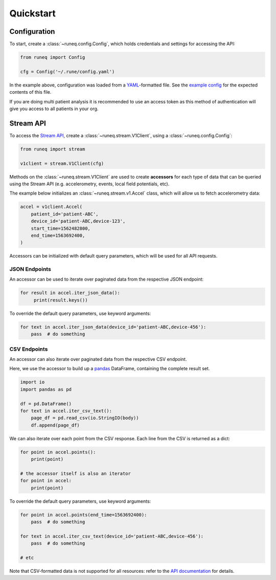 .. _quickstart:

Quickstart
==========

Configuration
-------------

To start, create a :class:`~runeq.config.Config`, which holds credentials
and settings for accessing the API:

.. code-block:: python

    from runeq import Config

    cfg = Config('~/.rune/config.yaml')


In the example above, configuration was loaded from a `YAML <https://yaml.org/>`_-formatted
file. See the `example config <https://github.com/rune-labs/runeq-python/blob/master/example_config.yaml>`_
for the expected contents of this file.

If you are doing multi patient analysis it is recommended to use an access token
as this method of authentication will give you access to all patients in your org.


Stream API
----------

To access the `Stream API <https://docs.runelabs.io/stream/index.html>`_, create a
:class:`~runeq.stream.V1Client`, using a :class:`~runeq.config.Config`:

.. code-block:: python

    from runeq import stream

    v1client = stream.V1Client(cfg)

Methods on the :class:`~runeq.stream.V1Client` are used to create **accessors** for each type of data
that can be queried using the Stream API (e.g. accelerometry, events, local field potentials, etc).

The example below initializes an :class:`~runeq.stream.v1.Accel` class, which will allow us to
fetch accelerometry data:

.. code-block:: python

    accel = v1client.Accel(
        patient_id='patient-ABC',
        device_id='patient-ABC,device-123',
        start_time=1562482800,
        end_time=1563692400,
    )

Accessors can be initialized with default query parameters, which will be used for all API requests.

JSON Endpoints
**************

An accessor can be used to iterate over paginated data from the respective JSON endpoint:

.. code-block:: python

    for result in accel.iter_json_data():
         print(result.keys())


To override the default query parameters, use keyword arguments:

.. code-block:: python

    for text in accel.iter_json_data(device_id='patient-ABC,device-456'):
        pass  # do something


CSV Endpoints
*************

An accessor can also iterate over paginated data from the respective CSV endpoint.

Here, we use the accessor to build up a `pandas <https://pandas.pydata.org/>`_ DataFrame,
containing the complete result set.

.. code-block:: python

    import io
    import pandas as pd

    df = pd.DataFrame()
    for text in accel.iter_csv_text():
        page_df = pd.read_csv(io.StringIO(body))
        df.append(page_df)


We can also iterate over each point from the CSV response. Each line from the CSV
is returned as a dict:

.. code-block:: python

    for point in accel.points():
        print(point)

    # the accessor itself is also an iterator
    for point in accel:
        print(point)

To override the default query parameters, use keyword arguments:

.. code-block:: python

    for point in accel.points(end_time=1563692400):
        pass  # do something

    for text in accel.iter_csv_text(device_id='patient-ABC,device-456'):
        pass  # do something

    # etc

Note that CSV-formatted data is not supported for all resources: refer to the
`API documentation <https://docs.runelabs.io/stream/index.html>`_ for details.
